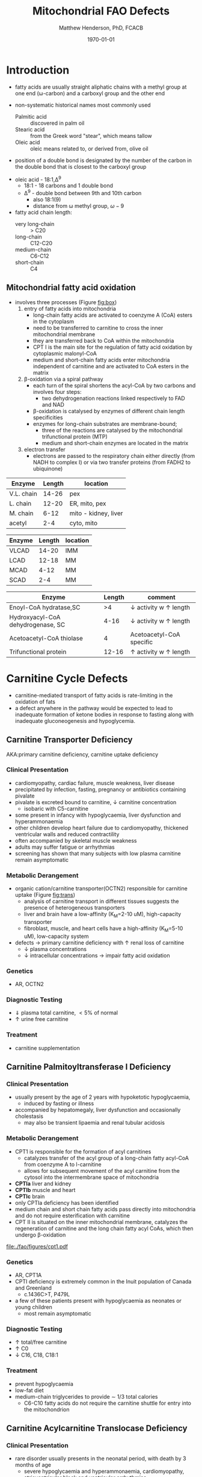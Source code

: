 #+TITLE: Mitochondrial FAO Defects 
#+AUTHOR: Matthew Henderson, PhD, FCACB
#+DATE: \today

* Introduction
- fatty acids are usually straight aliphatic chains with a methyl
  group at one end (\omega-carbon) and a carboxyl group and the other
  end

#+BEGIN_EXPORT LaTeX
\definesubmol{x}{-[1,.6]-[7,.6]}
\definesubmol{a}{-[1,.6]\beta{}-[7,.6]\alpha{}}
\definesubmol{y}{!x!x!x!x!x!x!x!x}
\definesubmol{b}{!x!x!x!x!x!x!x!a}
%\chemfig{H{_3}C!y-[1]C(=[1]O)-[7]O{^-}}
\chemname{\chemfig{\omega{}!b-[1]C(=[1]O)-[7]O{^-}}}{stearic acid 18:0}
#+END_EXPORT

- non-systematic historical names most commonly used
  - Palmitic acid :: discovered in palm oil
  - Stearic acid :: from the Greek word "stear", which means tallow
  - Oleic acid :: oleic means related to, or derived from, olive oil  
- position of a double bond is designated by the number of the carbon in the double bond that is closest to the carboxyl group


#+BEGIN_EXPORT LaTeX
\definesubmol{x}{-[1,.6]-[7,.6]}
\definesubmol{y}{-[7,.6]-[1,.6]}
\definesubmol{d}{=[0,.6](-[7,0.25,,,draw=none]\scriptstyle\color{red}9)-[1,.6]}
\definesubmol{e}{!x!x!x!x!d!y!y!y}
\chemname{\chemfig{\omega{}(-[3,0.25,,,draw=none]\scriptstyle\color{red}18)!e(-[2,0.25,,,draw=none]\scriptstyle\color{red}2)-[7,.6]COOH}}{\small Oleic acid 18:1,\Delta{}$^9$}
#+END_EXPORT
- oleic acid - 18:1,\Delta^9
  - 18:1 - 18 carbons and 1 double bond
  - \Delta^9 - double bond between 9th and 10th carbon
    - also 18:1(9)
    - distance from \omega methyl group, \omega-9

- fatty acid chain length:
  - very long-chain :: > C20
  - long-chain :: C12-C20
  - medium-chain :: C6-C12
  - short-chain :: C4


** Mitochondrial fatty acid oxidation

- involves three processes (Figure [[fig:box]])
  1) entry of fatty acids into mitochondria
     - long-chain fatty acids are activated to coenzyme A (CoA) esters
       in the cytoplasm
     - need to be transferred to carnitine to cross the inner
       mitochondrial membrane
     - they are transferred back to CoA within the mitochondria
     - CPT I is the main site for the regulation of fatty acid
       oxidation by cytoplasmic malonyl-CoA
     - medium and short-chain fatty acids enter mitochondria
       independent of carnitine and are activated to CoA esters in the
       matrix
  2) \beta-oxidation via a spiral pathway
     - each turn of the spiral shortens the acyl-CoA by two carbons and involves four steps:
       - two dehydrogenation reactions linked respectively to FAD and NAD
     - \beta-oxidation is catalysed by enzymes of different chain
       length specificities
     - enzymes for long-chain substrates are membrane-bound;
       - three of the reactions are catalysed by the mitochondrial
         trifunctional protein (MTP)
       - medium and short-chain enzymes are located in the matrix
  3) electron transfer
     - electrons are passed to the respiratory chain either directly
       (from NADH to complex I) or via two transfer proteins (from
       FADH2 to ubiquinone)

#+CAPTION[]:\beta-oxidation
#+NAME: fig:box
#+ATTR_LaTeX: :width 0.9\textwidth
[[./fao/figures/b_oxidation.png]]


#+CAPTION[]:FA oxidation and ketone body metabolism
#+NAME: fig:faketone
#+ATTR_LaTeX: :width 0.9\textwidth
[[file:./fao/figures/Slide12.png]]


 #+CAPTION[]:Acyl-CoA Synthetases: Chain Length Specificity
 #+NAME: tab:syn
  | Enzyme     | Length | location             |
  |------------+--------+----------------------|
  | V.L. chain |  14-26 | pex                  |
  | L. chain   |  12-20 | ER, mito, pex        |
  | M. chain   |   6-12 | mito - kidney, liver |
  | acetyl     |    2-4 | cyto, mito           |



 #+CAPTION[]:Acyl-CoA Dehydrogenases: Chain Length Specificity
 #+NAME: tab:deh
 | Enzyme | Length | location |
 |--------+--------+----------|
 | VLCAD  |  14-20 | IMM      |
 | LCAD   |  12-18 | MM       |
 | MCAD   |   4-12 | MM       |
 | SCAD   |    2-4 | MM       |


 #+CAPTION[]:Other: Chain Length Specificity
 #+NAME: tab:other
 | Enzyme                            | Length | comment                               |
 |-----------------------------------+--------+---------------------------------------|
 | Enoyl-CoA hydratase,SC            |     >4 | \downarrow activity w \uparrow length |
 | Hydroxyacyl-CoA dehydrogenase, SC |   4-16 | \downarrow activity w \uparrow length |
 | Acetoacetyl-CoA thiolase          |      4 | Acetoacetyl-CoA specific              |
 | Trifunctional protein             |  12-16 | \uparrow activity w \uparrow length   |

* Carnitine Cycle Defects
- carnitine-mediated transport of fatty acids is rate-limiting in the
  oxidation of fats
- a defect anywhere in the pathway would be expected to lead to
  inadequate formation of ketone bodies in response to fasting along
  with inadequate gluconeogenesis and hypoglycemia.
** Carnitine Transporter Deficiency
AKA:primary carnitine deficiency, carnitine uptake deficiency
*** Clinical Presentation
- cardiomyopathy, cardiac failure, muscle weakness, liver disease
- precipitated by infection, fasting, pregnancy or antibiotics containing pivalate
- pivalate is excreted bound to carnitine, \downarrow carnitine concentration
  - isobaric with C5-carnitine
- some present in infancy with hypoglycaemia, liver dysfunction and hyperammonaemia
- other children develop heart failure due to cardiomyopathy,
  thickened ventricular walls and reduced contractility
- often accompanied by skeletal muscle weakness
- adults may suffer fatigue or arrhythmias
- screening has shown that many subjects with low plasma carnitine remain asymptomatic
*** Metabolic Derangement
- organic cation/carnitine transporter(OCTN2) responsible for
  carnitine uptake (Figure [[fig:trans]])
  - analysis of carnitine transport in different tissues suggests the
    presence of heterogeneous transporters
  - liver and brain have a low-affinity (K_M=2-10 uM), high-capacity transporter
  - fibroblast, muscle, and heart cells have a high-affinity (K_M=5-10 uM), low-capacity system
- defects \to primary carnitine deficiency with \uparrow renal loss of carnitine
  - \downarrow plasma concentrations
  - \downarrow intracellular concentrations \to impair fatty acid
    oxidation

#+CAPTION[]:Carnitine Transporter
#+NAME: fig:trans
#+ATTR_LaTeX: :width 0.6\textwidth
[[file:./fao/figures/transporter.png]]

*** Genetics
- AR, OCTN2
*** Diagnostic Testing
- \Downarrow plasma total carnitine, \lt 5% of normal
- \uparrow urine free carnitine
*** Treatment 
- carnitine supplementation
** Carnitine Palmitoyltransferase I Deficiency
*** Clinical Presentation
- usually present by the age of 2 years with hypoketotic hypoglycaemia,
  - induced by fasting or illness
- accompanied by hepatomegaly, liver dysfunction and occasionally cholestasis
  - may also be transient lipaemia and renal tubular acidosis
*** Metabolic Derangement
- CPT1 is responsible for the formation of acyl carnitines
  - catalyzes transfer of the acyl group of a long-chain fatty
    acyl-CoA from coenzyme A to l-carnitine
  - allows for subsequent movement of the acyl carnitine from the
    cytosol into the intermembrane space of mitochondria
- *CPTIa* liver and kidney
- *CPTIb*  muscle and heart
- *CPTIc*  brain
- only CPTIa deficiency has been identified
- medium chain and short chain fatty acids pass directly into
  mitochondria and do not require esterification with carnitine
- CPT II is situated on the inner mitochondrial membrane, catalyzes
  the regeneration of carnitine and the long chain fatty acyl CoAs,
  which then undergo \beta-oxidation

#+CAPTION[]:CPT1
#+NAME: fig:cpt1
#+ATTR_LaTeX: :width 0.9\textwidth
[[file:./fao/figures/cpt1.pdf]]

*** Genetics
- AR, CPT1A
- CPTI deficiency is extremely common in the Inuit population of Canada and Greenland
  - c.1436C>T, P479L 
- a few of these patients present with hypoglycaemia as neonates or young children
  - most remain asymptomatic
*** Diagnostic Testing
- \uparrow total/free carnitine
- \uparrow C0
- \downarrow C16, C18, C18:1
*** Treatment
- prevent hypoglycaemia
- low-fat diet
- medium-chain triglycerides to provide \sim 1/3 total calories
  - C6-C10 fatty acids do not require the carnitine shuttle for entry into the mitochondrion
** Carnitine Acylcarnitine Translocase Deficiency
*** Clinical Presentation
- rare disorder usually presents in the neonatal period, with
  death by 3 months of age
  - severe hypoglycaemia and hyperammonaemia, cardiomyopathy,
    atrioventricular block and ventricular arrhythmias
- few more mildly affected patients present later with hypoglycaemic
  encephalopathy
  - precipitated by fasting or infections
*** Metabolic Derangement
- carnitine-acylcarnitine translocase, catalyzes the transfer of the
  acylcarnitines across the inner mitochondrial membrane (Figure [[fig:translocase]])
- deficiency of carnitine acyl translocase leads to the accumulation
  of the free fatty acids outside the mitochondrial matrix
- long chain acylcarnitines and short chains are also found, because
  translocase catalyzes the transport of short as well as long chain
  acylcarnitines
- long chain acyl carnitines predominate during illness following
  fasting induced lipolysis
- .medium and short chain esters might reflect the acyl CoA products
  of peroxisomal oxidation that would require transfer into the
  mitochondria via the translocase for final oxidation
- secondary deficiency of free carnitine would be expected to result
  from the excretion over time of large amounts of esterified
  carnitine

#+CAPTION[]:Carnitine Translocase
#+NAME: fig:translocase
#+ATTR_LaTeX: :width 0.9\textwidth
[[file:./fao/figures/translocase.png]]

*** Genetics
- AR, SLC25A20
*** Diagnostic Testing
- \Downarrow total carnitine
- \downarrow C0
- \Uparrow C16,18,C18:1
*** Treatment
- prevent hypoglycaemia
- low-fat diet
** Carnitine Palmitoyltransferase II Deficiency 
*** Clinical Presentation
**** Neonatal
 - severe neonatal onset CPT II deficiency is usually lethal
 - patients become comatose within a few days of birth
   - hypoglycaemia and hyperammonaemia
   - may have cardiomyopathy, arrhythmias and congenital malformations,
     principally renal cysts and neuronal migration defects
 - also an intermediate form of CPT II deficiency that causes
   episodes of hypoglycaemia and liver dysfunction, sometimes
   accompanied by cardiomyopathy and arrhythmias

**** Childhood
 - episodes may be brought on by infections or exercise
 - moderate or severe episodes there is myoglobinuria, \uparrow CK
   - may lead to acute renal failure
   - CK often normalises between episodes but may remain moderately
     elevated

**** Adolescence,  young adult
 - most common form is a partial deficiency that presents with
   episodes of rhabdomyolysis
   - usually precipitated by prolonged exercise
   - particularly in the cold or after fasting 

*** Metabolic Derangement 
- CPTII is situated on the inner mitochondrial membrane, catalyzes the
  regeneration of carnitine and the long chain fatty acyl CoAs, which
  then undergo \beta-oxidation
*** Genetics
- AR, CPT2
*** Diagnostic Testing
- \downarrow total carnitine
- \uparrow (C16 + C18)/C2
* TODO \beta-Oxidation Defects
** Very-Long-Chain Acyl-CoA Dehydrogenase Deficiency
*** Early infancy 
- severely affected patients present in early infancy with
  cardiomyopathy, in addition to the problems seen in milder patients

*** Childhood
- patients present in childhood with hypoglycaemia but suffer exercise
  or illness induced rhabdomyolysis or chronic weakness at a later age

*** Adolescence, Adult
- mildly affected patients present as adolescents or adults with
  exercise-induced rhabdomyolysis

*** Screening
- second most common FAOD in Europe and the USA 
- prevalence between 1:50,000 and 1:100,000
- much higher than detected clinically
- likely that many patients diagnosed by screening would remain
  asymptomatic without intervention

** Mitochondrial Trifunctional Protein
- MTP a hetero-octamer composed of four \alpha-subunits and four \beta-subunits;
- \alpha-subunit has long-chain enoyl-CoA hydratase (LCEH) and LCHAD activities
- \beta-subunit has long-chain ketoacyl-CoA thiolase (LCKAT) activity
- patients may have isolated LCHAD deficiency or a generalised deficiency of all three enzyme activities

- mothers who are heterozygous for LCHAD or MTP deficiency have a high
  risk of illness during pregnancies when carrying an affected fetus
- main problems are HELLP syndrome (Haemolysis, Elevated Liver
  enzymes and Low Platelets) and acute fatty liver of pregnancy
  (AFLP)

** Long-Chain 3-Hydroxyacyl-CoA Dehydrogenase
- isolated LCHAD deficiency usually presents acutely before 6 months of age
  - hypoglycaemia, liver dysfunction, lactic acidosis
  - Many have cardiomyopathy, some have hypoparathyroidism or ARDS
- other patients present with chronic symptoms
  - failure to thrive, hypotonia, occasionally cholestasis or cirrhosis
- subsequently, episodes of rhabdomyolysis are common
- many patients develop retinopathy, may start as early as 2 years of age
- granular pigmentation followed by chorioretinal atrophy w deteriorating central vision
- some patients develop cataracts

** Mitochondrial Trifunctional Protein Deficiency
- presentation of generalised MTP deficiency is heterogeneous 
- patients with severe deficiency present as neonates
  - cardiomyopathy, respiratory distress, hypoglycaemia and liver dysfunction
  - most die within a few months, regardless of treatment
- other patients resemble those with isolated LCHAD deficiency
- milder neuromyopathic phenotype:
  - exercise induced rhabdomyolysis and progressive peripheral
    neuropathy
  - can present at any age from infancy to adulthood

** Long-Chain Acyl-CoA Dehydrogenase Deficiency
- no human disease-causing mutations have been identified
- role  in  human  metabolism  is unclear
- /in vitro/, the substrate specificity of LCAD overlaps with that of
  VLCAD and ACAD9
- enzymes have strong activity toward long-chain acyl-CoAs (C14-20)
- surfactant deficiency and altered lung mechanics in LCAD deficient
  mice
  - postulated that LCAD deficiency in humans may manifest primarily
    as a lung disease
** Medium-Chain Acyl-CoA Dehydrogenase Deficiency
- most common FAOD with an incidence of approximately 1:10,000-20,000
  in Europe,USA and Australia
- before NBS, presented 4 months to 4 years
  - acute hypoglycaemic encephalopathy and liver dysfunction, not always
  - some deteriorated rapidly and died
- precipitated by prolonged fasting or infection with vomiting
- some babies still present within 72 hours of birth before
  newborn screening results are available
  - hypoglycaemia and/or arrhythmias
  - breast-fed babies are at higher risk, due to the small supply of
    breast milk at this stage
- MCAD deficiency only presents clinically if exposed to an
  appropriate environmental stress
- prior to NBS ~ 30-50% remained asymptomatic
- NBS and preventative measures, hypoglycaemia is rare
  - Patients do not develop cardiomyopathy or myopathy and few present
    initially as adults
- healty MCAD deficient children > 1 year can fast for 12-14 hours without problems
- >14 hours \to non-ketotic (inappropriately low) hypoglycaemia
- shorter fasts may cause problems in infancy
- encephalopathy may occur without hypoglycaemia
  - accumulation of FFA acids and carnitine/CoA esters

** Short-Chain Acyl-CoA Dehydrogenase Deficiency
- non-disease?
  - previous association with symptoms due to ascertainment bias?

** 3-Hydroxyacyl-CoA Dehydrogenase Deficiency
- HADH, previously called SCHAD deficiency, causes hyperinsulinaemic
  hypoglycaemia
- role in modulation of ATP production inhibition of GDH

** Acyl-CoA dehydrogenase 9
- complex I assembly factor with a moonlighting function in fatty
  acid oxidation deficiencies
- ACAD9 is most homologous to VLCAD
- recombinant ACAD9 displays activity towards long-chain acyl-CoAs,
  very similar to VLCAD
- responsible for production of C14:1-carnitine and C12-carnitine in
  VLCAD deficiency
  - VLCAD^{-/-} cell lines accumulate C14:1
  - VLCAD^{-/-}/ACAD9^{-/-} cell lines accumulate C18:1
- patients with ACAD9 defects present in infancy or childhood with
  myopathy or hypertrophic cardiomyopathy and lactic acidaemia
  - some also have neurological problems
- myopathic patients often respond to treatment with riboflavin
  - FAD is the enzyme-bound prosthetic group of all acyl-CoA
    dehydrogenases

** COMMENT 2,4-Dienoyl-CoA reductase deficiency
- Oxidation of unsaturated fatty acids

#+CAPTION[]:2,4-Dienoyl-CoA reductase deficiency
#+NAME: fig:dienol
#+ATTR_LaTeX: :width 0.9\textwidth
[[./fao/figures/dienol.pdf]]

- initially described in 1990 based on a single case who presented with persistent hypotonia
  - elevated lysine, low carnitine
  - abnormal acylcarnitine profile in urine and plasma
- The abnormal acylcarnitine species was 2-trans,4-cis-decadienoylcarnitine
  - intermediate of linoleic acid metabolism
- The index case died of respiratory failure at four months of age
- Postmortem enzyme analysis on liver and muscle samples revealed
  decreased 2,4-dienoyl-CoA reductase activity when compared to normal
  controls
- a deficiency of this enzyme has been shown to occur
  in a patient due to a mutation in the NADK2 gene, a mitochondrial
  NAD kinase
- disruption of NADP synthesis \to secondary deficiencies of
  2,4-dienoyl-coA reductase and \alpha-aminoadipic semialdehyde
  synthase

* Electron Transfer Defects 
** Multiple acyl-CoA dehydrogenase deficiency 
- AKA glutaric aciduria type II
- Electron transfer flavoprotein (ETF) and ETF ubiquinone
  oxidoreductase (ETFQO) carry electrons to the respiratory chain from
  multiple FAD-linked dehydrogenases
- includes enzymes of amino acid, choline metabolism and acyl-CoA
  dehydrogenases of \beta-oxidation
- defects in ETF or ETFQO \to 
- GAII less often, a result of defects of riboflavin transport or
  metabolism
- ETF and ETFQO deficiencies \to wide range of clinical severity
- severely affected patients present in the first few days of life
 - hypoglycaemia, hyperammonaemia and acidosis
 - hypotonia and hepatomegaly
- there is usually an odour of sweaty feet similar to that in isovaleric acidaemia
- some patients have congenital anomalies
 - large cystic kidneys, hypospadias and neuronal migration defects and facial dysmorphism
   - low set ears, high forehead and midfacial hypoplasia
- the malformations resemble those seen in CPT II deficiency but the pathogenesis is unknown
- most patients with neonatal presentation die within a week of birth
- others develop cardiomyopathy and die within a few months
- less severe cases can present at any age from infancy to adulthood
 - with hypoglycaemia, liver dysfunction and weakness
 - usually precipitated by an infection
- cardiomyopathy is common in infants
- rarer problems include stridor and leukodystrophy
- mildly affected children may have recurrent bouts of vomiting
- muscle weakness is the commonest presentation in adolescents and adults
 - predominantly affects proximal muscles and may lead to scoliosis,
   hypoventilation or an inability to lift the chin off the chest
- weakness can worsen rapidly during infection or pregnancy, myoglobinuria is rare
 - many milder defects respond to riboflavin

* COMMENT Additional Defects
** FA transport
 - The mechanisms of fatty acid transport across the plasma membrane are still not completely clear
 - Impaired uptake has been reported in 2 boys who presented with liver failure
 - The molecular basis was not identified and the diagnoses remains uncertain

** Potential Defects
*** Medium-chain 3-ketoacyl-CoA thiolase (MCKAT) deficiency
- reported in one patient, who died at 13 days of age
- hypoglycaemia, hyperammonaemia, acidosis and myoglobinuria

*** Long-chain acyl-CoA dehydrogenase (LCAD) 
- involved in surfactant metabolism
- LCAD deficiency has been reported in two cases of sudden infant death

*  Common manifestations in FAODs
- fasting hypoglycaemia is the classic metabolic disturbance in FAODs
  - primarily due to increased peripheral glucose consumption
  - hepatic glucose output is also reduced under some conditions
- the hypoglycaemia is hypoketotic
  - ketone bodies can be synthesised
    - medium-or short-chain FAODs or if there is high residual enzyme activity
    - plasma concentrations are lower than expected for hypoglycaemia or the plasma free fatty acid concentrations
- hyperammonaemia occurs in some severe defects
  - with normal or low glutamine concentrations
  - decreased acetyl-CoA production reducing the synthesis of N-acetylglutamate
- lactic acidaemia is seen in long-chain FAODs(LCHAD and MTP deficiencies)
  - inhibitory effects of metabolites on pyruvate metabolism
- moderate hyperuricaemia - frequent finding during acute attacks
- secondary hyperprolinaemia occurs in some babies with MAD deficiency
- accumulating long-chain acylcarnitines may be responsible for
  arrhythmias and may interfere with surfactant metabolism
- in LCHAD and MTP deficiencies, long chain hydroxy-acylcarnitine
  concentrations correlate with the severity of retinopathy and may
  cause both this and the peripheral neuropathy

#+CAPTION[]:Common manifestations in FAODs
#+NAME: fig:common
#+ATTR_LaTeX: :width 1.2\textwidth
[[./fao/figures/Ch101f016.png]]

 - Green squares indicate that the feature is frequently seen in the disorder
 - Yellow squares represent an intermediate rate of occurrence
 - Red squares denote that it is uncommon

